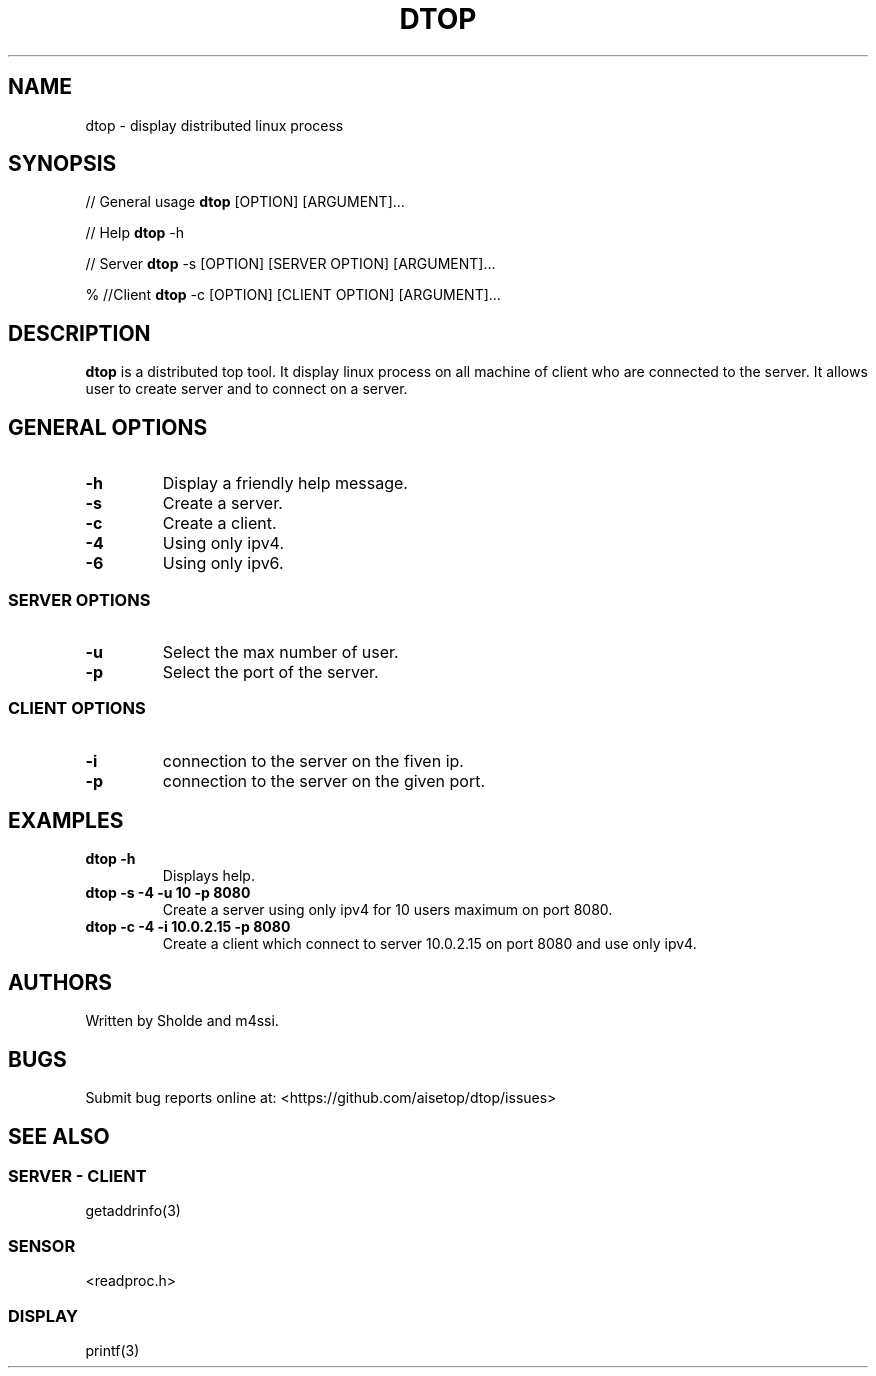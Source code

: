 .\" Automatically generated by Pandoc 2.11.3
.\"
.TH "DTOP" "1" "March 12, 2021" "dtop 0.1.0" "User Manual"
.hy
.SH NAME
.PP
dtop - display distributed linux process
.SH SYNOPSIS
.PP
// General usage \f[B]dtop\f[R] [OPTION] [ARGUMENT]\&...
.PP
// Help \f[B]dtop\f[R] -h
.PP
// Server \f[B]dtop\f[R] -s [OPTION] [SERVER OPTION] [ARGUMENT]\&...
.PP
% //Client \f[B]dtop\f[R] -c [OPTION] [CLIENT OPTION] [ARGUMENT]\&...
.SH DESCRIPTION
.PP
\f[B]dtop\f[R] is a distributed top tool.
It display linux process on all machine of client who are connected to
the server.
It allows user to create server and to connect on a server.
.SH GENERAL OPTIONS
.TP
\f[B]-h\f[R]
Display a friendly help message.
.TP
\f[B]-s\f[R]
Create a server.
.TP
\f[B]-c\f[R]
Create a client.
.TP
\f[B]-4\f[R]
Using only ipv4.
.TP
\f[B]-6\f[R]
Using only ipv6.
.SS SERVER OPTIONS
.TP
\f[B]-u\f[R]
Select the max number of user.
.TP
\f[B]-p\f[R]
Select the port of the server.
.SS CLIENT OPTIONS
.TP
\f[B]-i\f[R]
connection to the server on the fiven ip.
.TP
\f[B]-p\f[R]
connection to the server on the given port.
.SH EXAMPLES
.TP
\f[B]dtop -h\f[R]
Displays help.
.TP
\f[B]dtop -s -4 -u 10 -p 8080\f[R]
Create a server using only ipv4 for 10 users maximum on port 8080.
.TP
\f[B]dtop -c -4 -i 10.0.2.15 -p 8080\f[R]
Create a client which connect to server 10.0.2.15 on port 8080 and use
only ipv4.
.SH AUTHORS
.PP
Written by Sholde and m4ssi.
.SH BUGS
.PP
Submit bug reports online at: <https://github.com/aisetop/dtop/issues>
.SH SEE ALSO
.SS SERVER - CLIENT
.PP
getaddrinfo(3)
.SS SENSOR
.PP
<readproc.h>
.SS DISPLAY
.PP
printf(3)

